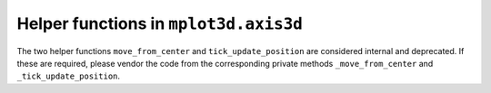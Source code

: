 Helper functions in ``mplot3d.axis3d``
~~~~~~~~~~~~~~~~~~~~~~~~~~~~~~~~~~~~~~

The two helper functions ``move_from_center`` and ``tick_update_position`` are
considered internal and deprecated. If these are required, please vendor the
code from the corresponding private methods ``_move_from_center`` and
``_tick_update_position``.
